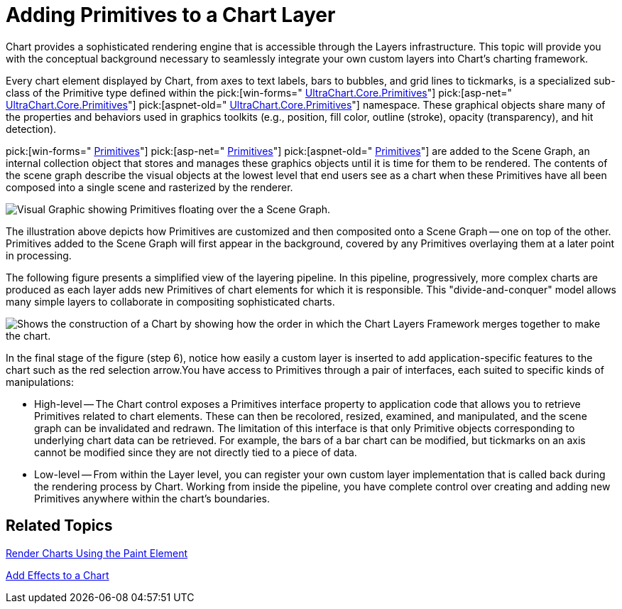 ﻿////

|metadata|
{
    "name": "chart-adding-primitives-to-a-chart-layer",
    "controlName": ["{WawChartName}"],
    "tags": [],
    "guid": "{3CB1559C-3D3D-4E35-B733-3C0CDE970480}",  
    "buildFlags": [],
    "createdOn": "0001-01-01T00:00:00Z"
}
|metadata|
////

= Adding Primitives to a Chart Layer

Chart provides a sophisticated rendering engine that is accessible through the Layers infrastructure. This topic will provide you with the conceptual background necessary to seamlessly integrate your own custom layers into Chart's charting framework.

Every chart element displayed by Chart, from axes to text labels, bars to bubbles, and grid lines to tickmarks, is a specialized sub-class of the Primitive type defined within the  pick:[win-forms=" link:infragistics4.win.ultrawinchart.v{ProductVersion}~infragistics.ultrachart.core.primitives_namespace.html[UltraChart.Core.Primitives]"]  pick:[asp-net=" link:infragistics4.webui.ultrawebchart.v{ProductVersion}~infragistics.ultrachart.core.primitives_namespace.html[UltraChart.Core.Primitives]"]  pick:[aspnet-old=" link:infragistics4.webui.ultrawebchart.v{ProductVersion}~infragistics.ultrachart.core.primitives_namespace.html[UltraChart.Core.Primitives]"]  namespace. These graphical objects share many of the properties and behaviors used in graphics toolkits (e.g., position, fill color, outline (stroke), opacity (transparency), and hit detection).

pick:[win-forms=" link:infragistics4.win.ultrawinchart.v{ProductVersion}~infragistics.ultrachart.core.primitives.primitive.html[Primitives]"]  pick:[asp-net=" link:infragistics4.webui.ultrawebchart.v{ProductVersion}~infragistics.ultrachart.core.primitives.primitive.html[Primitives]"]  pick:[aspnet-old=" link:infragistics4.webui.ultrawebchart.v{ProductVersion}~infragistics.ultrachart.core.primitives.primitive.html[Primitives]"]  are added to the Scene Graph, an internal collection object that stores and manages these graphics objects until it is time for them to be rendered. The contents of the scene graph describe the visual objects at the lowest level that end users see as a chart when these Primitives have all been composed into a single scene and rasterized by the renderer.

image::Images\Chart_Primitives_and_the_Scene_Graph_01.png[Visual Graphic showing Primitives floating over the a Scene Graph.]

The illustration above depicts how Primitives are customized and then composited onto a Scene Graph -- one on top of the other. Primitives added to the Scene Graph will first appear in the background, covered by any Primitives overlaying them at a later point in processing.

The following figure presents a simplified view of the layering pipeline. In this pipeline, progressively, more complex charts are produced as each layer adds new Primitives of chart elements for which it is responsible. This "divide-and-conquer" model allows many simple layers to collaborate in compositing sophisticated charts.

image::Images\Chart_Primitives_and_the_Scene_Graph_02.png[Shows the construction of a Chart by showing how the order in which the Chart Layers Framework merges together to make the chart.]

In the final stage of the figure (step 6), notice how easily a custom layer is inserted to add application-specific features to the chart such as the red selection arrow.You have access to Primitives through a pair of interfaces, each suited to specific kinds of manipulations:

* High-level -- The Chart control exposes a Primitives interface property to application code that allows you to retrieve Primitives related to chart elements. These can then be recolored, resized, examined, and manipulated, and the scene graph can be invalidated and redrawn. The limitation of this interface is that only Primitive objects corresponding to underlying chart data can be retrieved. For example, the bars of a bar chart can be modified, but tickmarks on an axis cannot be modified since they are not directly tied to a piece of data.
* Low-level -- From within the Layer level, you can register your own custom layer implementation that is called back during the rendering process by Chart. Working from inside the pipeline, you have complete control over creating and adding new Primitives anywhere within the chart's boundaries.

== Related Topics

link:chart-render-charts-using-the-paint-element.html[Render Charts Using the Paint Element]

link:chart-add-effects-to-a-chart.html[Add Effects to a Chart]
